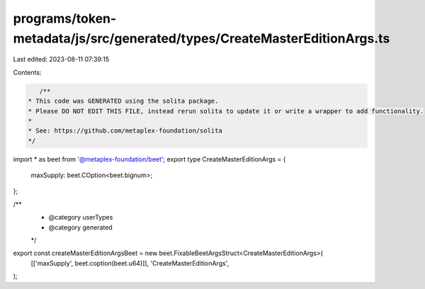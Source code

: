 programs/token-metadata/js/src/generated/types/CreateMasterEditionArgs.ts
=========================================================================

Last edited: 2023-08-11 07:39:15

Contents:

.. code-block:: ts

    /**
 * This code was GENERATED using the solita package.
 * Please DO NOT EDIT THIS FILE, instead rerun solita to update it or write a wrapper to add functionality.
 *
 * See: https://github.com/metaplex-foundation/solita
 */

import * as beet from '@metaplex-foundation/beet';
export type CreateMasterEditionArgs = {
  maxSupply: beet.COption<beet.bignum>;
};

/**
 * @category userTypes
 * @category generated
 */
export const createMasterEditionArgsBeet = new beet.FixableBeetArgsStruct<CreateMasterEditionArgs>(
  [['maxSupply', beet.coption(beet.u64)]],
  'CreateMasterEditionArgs',
);


